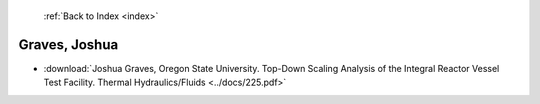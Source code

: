  :ref:`Back to Index <index>`

Graves, Joshua
--------------

* :download:`Joshua Graves, Oregon State University. Top-Down Scaling Analysis of the Integral Reactor Vessel Test Facility. Thermal Hydraulics/Fluids <../docs/225.pdf>`
